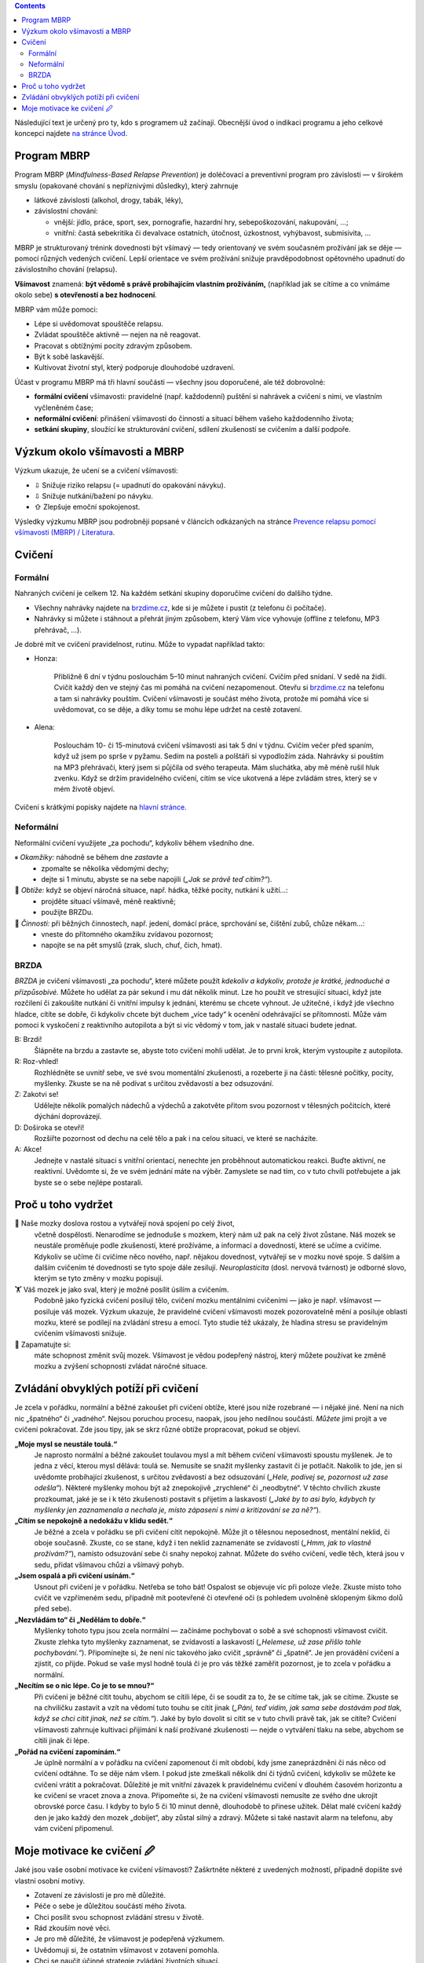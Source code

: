 .. slug: start
.. title: Startovací balíček


.. class:: info info-primary float-md-right

.. contents::



Následující text je určený pro ty, kdo s programem už začínají. Obecnější úvod o indikaci programu a jeho celkové koncepci najdete `na stránce Úvod <link://slug/intro>`__.


Program MBRP
============

Program MBRP (*Mindfulness-Based Relapse Prevention*) je doléčovací a
preventivní program pro závislosti — v širokém smyslu (opakované chování
s nepříznivými důsledky), který zahrnuje

-  látkové závislosti (alkohol, drogy, tabák, léky),
-  závislostní chování:

   -  vnější: jídlo, práce, sport, sex, pornografie, hazardní hry,
      sebepoškozování, nakupování, …;
   -  vnitřní: častá sebekritika či devalvace ostatních, útočnost, úzkostnost, vyhýbavost, submisivita, …

MBRP je strukturovaný trénink dovednosti být všímavý — tedy orientovaný
ve svém současném prožívání jak se děje — pomocí různých vedených
cvičení. Lepší orientace ve svém prožívání snižuje pravděpodobnost
opětovného upadnutí do závislostního chování (relapsu).

**Všímavost** znamená: **být vědomě s právě probíhajícím vlastním
prožíváním,** (například jak se cítíme a co vnímáme okolo sebe) **s
otevřeností a bez hodnocení**.

MBRP vám může pomoci:

-  Lépe si uvědomovat spouštěče relapsu.
-  Zvládat spouštěče aktivně — nejen na ně reagovat.
-  Pracovat s obtížnými pocity zdravým způsobem.
-  Být k sobě laskavější.
-  Kultivovat životní styl, který podporuje dlouhodobé uzdravení.

Účast v programu MBRP má tři hlavní součásti — všechny jsou doporučené,
ale též dobrovolné:

-  **formální cvičení** všímavosti: pravidelné (např. každodenní)
   puštění si nahrávek a cvičení s nimi, ve vlastním vyčleněném čase;
-  **neformální cvičení**: přinášení všímavosti do činností a situací
   během vašeho každodenního života;
-  **setkání skupiny**, sloužící ke strukturování cvičení, sdílení
   zkušeností se cvičením a další podpoře.

Výzkum okolo všímavosti a MBRP
==============================

Výzkum ukazuje, že učení se a cvičení všímavosti:

-  ⇩ Snižuje riziko relapsu (= upadnutí do opakování návyku).
-  ⇩ Snižuje nutkání/bažení po návyku.
-  ⇧ Zlepšuje emoční spokojenost.

Výsledky výzkumu MBRP jsou podrobněji popsané v článcích odkázaných na
stránce `Prevence relapsu pomocí všímavosti (MBRP) /
Literatura <link://slug/mbrp#literatura>`__.

Cvičení
=======

Formální
--------

Nahraných cvičení je celkem 12. Na každém setkání skupiny doporučíme
cvičení do dalšího týdne.

-  Všechny nahrávky najdete na `brzdime.cz <link://slug/index>`__, kde si je můžete i pustit
   (z telefonu či počítače).
-  Nahrávky si můžete i stáhnout a přehrát jiným způsobem, který Vám
   více vyhovuje (offline z telefonu, MP3 přehrávač, …).

Je dobré mít ve cvičení pravidelnost, rutinu. Může to vypadat například
takto:

-  Honza:

     Přibližně 6 dní v týdnu poslouchám 5–10 minut nahraných cvičení. Cvičím před snídaní. V sedě na židli. Cvičit každý den ve stejný čas mi pomáhá na cvičení nezapomenout. Otevřu si `brzdime.cz <link://slug/index>`__ na telefonu a tam si nahrávky pouštím. Cvičení všímavosti je součást  mého života, protože mi pomáhá více si uvědomovat, co se děje, a díky tomu se mohu lépe udržet na cestě zotavení.

-  Alena:

      Poslouchám 10- či 15-minutová cvičení všímavosti asi tak 5 dní v týdnu. Cvičím večer před spaním, když už jsem po sprše v pyžamu. Sedím na posteli a polštáři si vypodložím záda. Nahrávky si pouštím na MP3 přehrávači, který jsem si půjčila od svého terapeuta. Mám sluchátka, aby mě méně rušil hluk zvenku. Když se držím pravidelného cvičení, cítím se více ukotvená a lépe zvládám stres, který se v mém životě objeví.

Cvičení s krátkými popisky najdete na `hlavní stránce <link://slug/index#cviceni>`__.

Neformální
----------

Neformální cvičení využijete „za pochodu“, kdykoliv během všedního dne.

⏸ *Okamžiky:* náhodně se během dne *zastavte* a
   -  zpomalte se několika vědomými dechy;
   -  dejte si 1 minutu, abyste se na sebe napojili (*„Jak se právě teď
      cítím?“*).

🧠 *Obtíže:* když se objeví náročná situace, např. hádka, těžké pocity, nutkání k užití…:
   -  projděte situací všímavě, méně reaktivně;
   -  použijte BRZDu.

🍏 *Činnosti:* při běžných činnostech, např. jedení, domácí práce, sprchování se, čištění zubů, chůze někam…:
   -  vneste do přítomného okamžiku zvídavou pozornost;
   -  napojte se na pět smyslů (zrak, sluch, chuť, čich, hmat).

BRZDA
-----

*BRZDA* je cvičení všímavosti „za pochodu“, které můžete použít
*kdekoliv a kdykoliv, protože je krátké, jednoduché a přizpůsobivé.*
Můžete ho udělat za pár sekund i mu dát několik minut. Lze ho použít ve
stresující situaci, když jste rozčilení či zakoušíte nutkání či vnitřní
impulsy k jednání, kterému se chcete vyhnout. Je užitečné, i když jde
všechno hladce, cítíte se dobře, či kdykoliv chcete být duchem „více
tady“ k ocenění odehrávající se přítomnosti. Může vám pomoci k vyskočení
z reaktivního autopilota a být si víc vědomý v tom, jak v nastalé
situaci budete jednat.

B: Brzdi!
   Šlápněte na brzdu a zastavte se, abyste toto cvičení mohli udělat. Je to první krok, kterým vystoupíte z autopilota.
R: Roz-vhled!
   Rozhlédněte se uvnitř sebe, ve své svou momentální zkušenosti, a rozeberte ji na části: tělesné počitky, pocity, myšlenky. Zkuste se na ně podívat s určitou zvědavostí a bez
   odsuzování.
Z: Zakotvi se!
   Udělejte několik pomalých nádechů a výdechů a zakotvěte přitom svou pozornost v tělesných počitcích, které dýchání doprovázejí.
D: Doširoka se otevři!
   Rozšiřte pozornost od dechu na celé tělo a pak i na celou situaci, ve které se nacházíte.
A: Akce!
   Jednejte v nastalé situaci s vnitřní orientací, nenechte jen proběhnout automatickou reakci. Buďte aktivní, ne reaktivní. Uvědomte si, že ve svém jednání máte na výběr. Zamyslete se nad tím, co v tuto chvíli potřebujete a jak byste se o sebe nejlépe postarali.

Proč u toho vydržet
===================

🧠 Naše mozky doslova rostou a vytvářejí nová spojení po celý život,
   včetně dospělosti. Nenarodíme se jednoduše s mozkem, který nám už pak na celý život zůstane. Náš mozek se neustále proměňuje podle zkušeností, které prožíváme, a informací a dovedností, které se učíme a cvičíme. Kdykoliv se učíme či cvičíme něco nového, např. nějakou dovednost, vytvářejí se v mozku nové spoje. S dalším a dalším cvičením té dovednosti se tyto spoje dále zesilují. *Neuroplasticita* (dosl. nervová tvárnost) je odborné slovo, kterým se tyto změny v mozku popisují.

🏋 Váš mozek je jako sval, který je možné posílit úsilím a cvičením.
   Podobně jako fyzická cvičení posilují tělo, cvičení mozku mentálními cvičeními — jako je např. všímavost — posiluje váš mozek. Výzkum ukazuje, že pravidelné cvičení všímavosti mozek pozorovatelně mění a posiluje oblasti mozku, které se podílejí na zvládání stresu a emocí. Tyto studie též ukázaly, že hladina stresu se pravidelným cvičením všímavosti snižuje.

💪 Zapamatujte si:
   máte schopnost změnit svůj mozek. Všímavost je vědou podepřený nástroj, který můžete používat ke změně mozku a zvýšení schopnosti zvládat náročné situace.

Zvládání obvyklých potíží při cvičení
=====================================

Je zcela v pořádku, normální a běžné zakoušet při cvičení obtíže, které
jsou níže rozebrané — i nějaké jiné. Není na nich nic „špatného“ či
„vadného“. Nejsou poruchou procesu, naopak, jsou jeho nedílnou součástí.
*Můžete* jimi projít a ve cvičení pokračovat. Zde jsou tipy, jak se skrz
různé obtíže propracovat, pokud se objeví.

**„Moje mysl se neustále toulá.“**
   Je naprosto normální a běžné zakoušet toulavou mysl a mít během
   cvičení všímavosti spoustu myšlenek. Je to jedna z věcí, kterou mysl
   dělává: toulá se. Nemusíte se snažit myšlenky zastavit či je
   potlačit. Nakolik to jde, jen si uvědomte probíhající zkušenost, s
   určitou zvědavostí a bez odsuzování (*„Hele, podívej se, pozornost už
   zase odešla“*). Některé myšlenky mohou být až znepokojivě „zrychlené“
   či „neodbytné“. V těchto chvílích zkuste prozkoumat, jaké je se i k
   této zkušenosti postavit s přijetím a laskavostí (*„Jaké by to asi
   bylo, kdybych ty myšlenky jen zaznamenala a nechala je, místo
   zápasení s nimi a kritizování se za ně?“*).
**„Cítím se nepokojně a nedokážu v klidu sedět.“**
   Je běžné a zcela v pořádku se při cvičení cítit nepokojně. Může jít o
   tělesnou neposednost, mentální neklid, či oboje současně. Zkuste, co
   se stane, když i ten neklid zaznamenáte se zvídavostí (*„Hmm, jak to
   vlastně prožívám?“*), namísto odsuzování sebe či snahy nepokoj
   zahnat. Můžete do svého cvičení, vedle těch, která jsou v sedu,
   přidat všímavou chůzi a všímavý pohyb.
**„Jsem ospalá a při cvičení usínám.“**
   Usnout při cvičení je v pořádku. Netřeba se toho bát! Ospalost se
   objevuje víc při poloze vleže. Zkuste místo toho cvičit ve vzpřímeném
   sedu, případně mít pootevřené či otevřené oči (s pohledem uvolněně
   sklopeným šikmo dolů před sebe).
**„Nezvládám to“ či „Nedělám to dobře.“**
   Myšlenky tohoto typu jsou zcela normální — začínáme pochybovat o sobě
   a své schopnosti všímavost cvičit. Zkuste zlehka tyto myšlenky
   zaznamenat, se zvídavostí a laskavostí (*„Helemese, už zase přišlo
   tohle pochybování.“*). Připomínejte si, že není nic takového jako
   cvičit „správně“ či „špatně“. Je jen provádění cvičení a zjistit, co
   přijde. Pokud se vaše mysl hodně toulá či je pro vás těžké zaměřit
   pozornost, je to zcela v pořádku a normální.
**„Necítím se o nic lépe. Co je to se mnou?“**
   Při cvičení je běžné cítit touhu, abychom se cítili lépe, či se
   soudit za to, že se cítíme tak, jak se cítíme. Zkuste se na chviličku
   zastavit a vzít na vědomí tuto touhu se cítit jinak (*„Páni, teď
   vidím, jak sama sebe dostávám pod tlak, když se chci cítit jinak, než
   se cítím.“*). Jaké by bylo dovolit si cítit se v tuto chvíli právě
   tak, jak se cítíte? Cvičení všímavosti zahrnuje kultivaci přijímání k
   naší prožívané zkušenosti — nejde o vytváření tlaku na sebe, abychom
   se cítili jinak či lépe.
**„Pořád na cvičení zapomínám.“**
   Je úplně normální a v pořádku na cvičení zapomenout či mít období,
   kdy jsme zaneprázdněni či nás něco od cvičení odtáhne. To se děje nám
   všem. I pokud jste zmeškali několik dní či týdnů cvičení, kdykoliv se
   můžete ke cvičení vrátit a pokračovat. Důležité je mít vnitřní
   závazek k pravidelnému cvičení v dlouhém časovém horizontu a ke
   cvičení se vracet znova a znova. Připomeňte si, že na cvičení
   všímavosti nemusíte ze svého dne ukrojit obrovské porce času. I kdyby
   to bylo 5 či 10 minut denně, dlouhodobě to přinese užitek. Dělat malé
   cvičení každý den je jako každý den mozek „dobíjet“, aby zůstal silný
   a zdravý. Můžete si také nastavit alarm na telefonu, aby vám cvičení
   připomenul.

Moje motivace ke cvičení 🖉
==========================

Jaké jsou vaše osobní motivace ke cvičení všímavosti? Zaškrtněte některé
z uvedených možností, případně dopište své vlastní osobní motivy.

-  Zotavení ze závislosti je pro mě důležité.

-  Péče o sebe je důležitou součástí mého života.

-  Chci posílit svou schopnost zvládání stresu v životě.

-  Rád zkouším nové věci.

-  Je pro mě důležité, že všímavost je podepřená výzkumem.

-  Uvědomuji si, že ostatním všímavost v zotavení pomohla.

-  Chci se naučit účinné strategie zvládání životních situací.

-  Svého mentálního zdraví si cením minimálně tak jako tělesného.

-  Chci žít zdravý a vyvážený život.

-  ... ... ... ... ... ... ...

-  ... ... ... ... ... ... ...

-  ... ... ... ... ... ... ...
